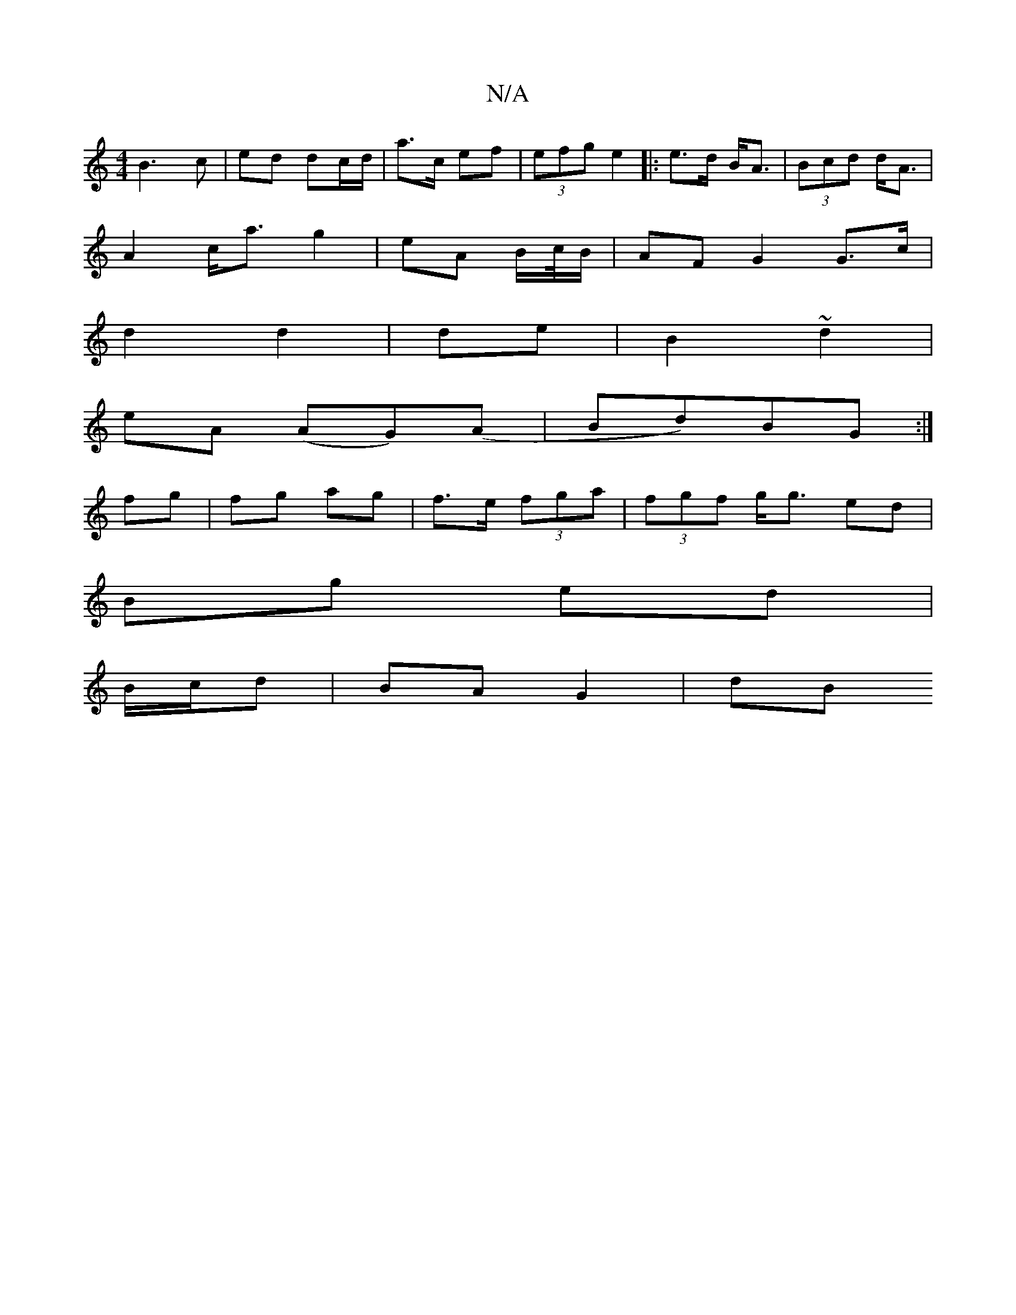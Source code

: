 X:1
T:N/A
M:4/4
R:N/A
K:Cmajor
B3 c | ed dc/d/ | a>c ef|(3efg e2 |: e>d B<A | (3Bcd d<A |
A2 c<a g2 | eA B/c//B/ |AF G2 G3/c/|
d2 d2|de|B2 ~d2|
eA (AG)(A | Bd)BG :|
fg | fg ag | f>e (3fga | (3fgf g<g ed |
Bg ed |
B/c/d | BA G2 | dB